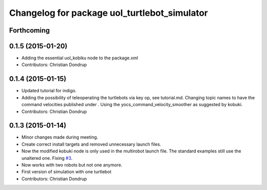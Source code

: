 ^^^^^^^^^^^^^^^^^^^^^^^^^^^^^^^^^^^^^^^^^^^^^
Changelog for package uol_turtlebot_simulator
^^^^^^^^^^^^^^^^^^^^^^^^^^^^^^^^^^^^^^^^^^^^^

Forthcoming
-----------

0.1.5 (2015-01-20)
------------------
* Adding the essential uol_kobiku node to the package.xml
* Contributors: Christian Dondrup

0.1.4 (2015-01-15)
------------------
* Updated tutorial for indigo.
* Adding the possibility of teleoperating the turtlebots via key op, see tutorial.md. Changing topic names to have the command velocities published under . Using the yocs_command_velocity_smoother as suggested by kobuki.
* Contributors: Christian Dondrup

0.1.3 (2015-01-14)
------------------
* Minor changes made during meeting.
* Create correct install targets and removed unnecessary launch files.
* Now the modified kobuki node is only used in the multirobot launch file. The standard examples still use the unaltered one. Fixing `#3 <https://github.com/LCAS/teaching/issues/3>`_.
* Now works with two robots but not one anymore.
* First version of simulation with one turtlebot
* Contributors: Christian Dondrup
